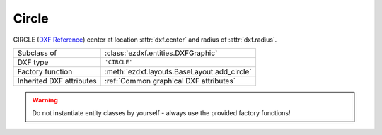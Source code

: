 Circle
======

.. module:: ezdxf.entities
    :noindex:

CIRCLE (`DXF Reference`_) center at location :attr:`dxf.center` and radius of :attr:`dxf.radius`.

======================== ==========================================
Subclass of              :class:`ezdxf.entities.DXFGraphic`
DXF type                 ``'CIRCLE'``
Factory function         :meth:`ezdxf.layouts.BaseLayout.add_circle`
Inherited DXF attributes :ref:`Common graphical DXF attributes`
======================== ==========================================

.. warning::

    Do not instantiate entity classes by yourself - always use the provided factory functions!

.. class:: Circle

    .. attribute:: dxf.center

        Center point of circle (2D/3D Point in :ref:`OCS`)

    .. attribute:: dxf.radius

        Radius of circle (float)

    .. automethod:: get_point(angle:float) -> Vector

.. _DXF Reference: http://help.autodesk.com/view/OARX/2018/ENU/?guid=GUID-8663262B-222C-414D-B133-4A8506A27C18